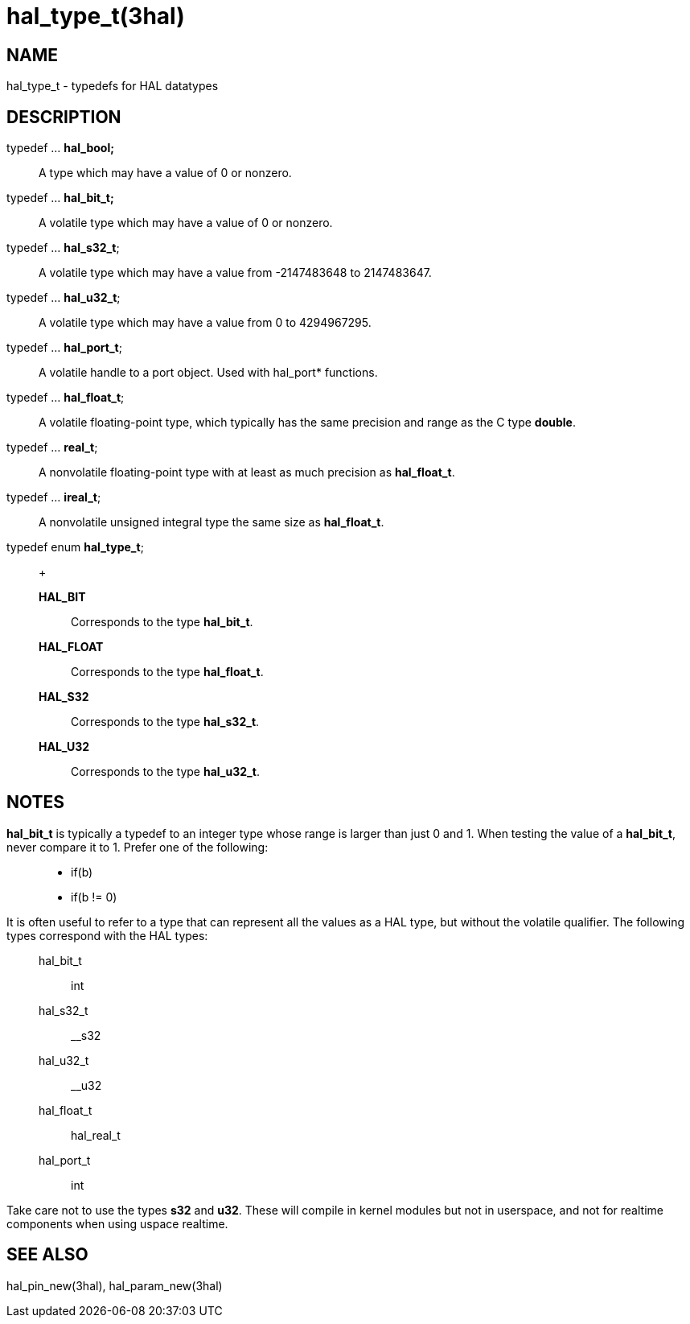 :manvolnum: 3

= hal_type_t(3hal)

== NAME

hal_type_t - typedefs for HAL datatypes
//hal_bool, hal_bit_t, hal_s32_t, hal_u32_t, hal_port_t, hal_float_t, real_t, ireal_t 

== DESCRIPTION

typedef ... *hal_bool;*::
  A type which may have a value of 0 or nonzero.
typedef ... *hal_bit_t;*::
  A volatile type which may have a value of 0 or nonzero.
typedef ... *hal_s32_t*;::
  A volatile type which may have a value from -2147483648 to 2147483647.
typedef ... *hal_u32_t*;::
  A volatile type which may have a value from 0 to 4294967295.
typedef ... *hal_port_t*;::
  A volatile handle to a port object. Used with hal_port* functions.
typedef ... *hal_float_t*;::
  A volatile floating-point type, which typically has the same precision
  and range as the C type *double*.
typedef ... *real_t*;::
  A nonvolatile floating-point type with at least as much precision as
  *hal_float_t*.
typedef ... *ireal_t*;::
  A nonvolatile unsigned integral type the same size as *hal_float_t*.
typedef enum *hal_type_t*;::
  +
  *HAL_BIT*;;
    Corresponds to the type *hal_bit_t*.
  *HAL_FLOAT*;;
    Corresponds to the type *hal_float_t*.
  *HAL_S32*;;
    Corresponds to the type *hal_s32_t*.
  *HAL_U32*;;
    Corresponds to the type *hal_u32_t*.

== NOTES

*hal_bit_t* is typically a typedef to an integer type whose range is
larger than just 0 and 1. When testing the value of a *hal_bit_t*, never
compare it to 1. Prefer one of the following:

____
* if(b)
* if(b != 0)
____

It is often useful to refer to a type that can represent all the values
as a HAL type, but without the volatile qualifier. The following types
correspond with the HAL types:

____
hal_bit_t::
  int
hal_s32_t::
  __s32
hal_u32_t::
  __u32
hal_float_t::
  hal_real_t
hal_port_t::
  int
____

Take care not to use the types *s32* and *u32*. These will compile in
kernel modules but not in userspace, and not for realtime components
when using uspace realtime.

== SEE ALSO

hal_pin_new(3hal), hal_param_new(3hal)
